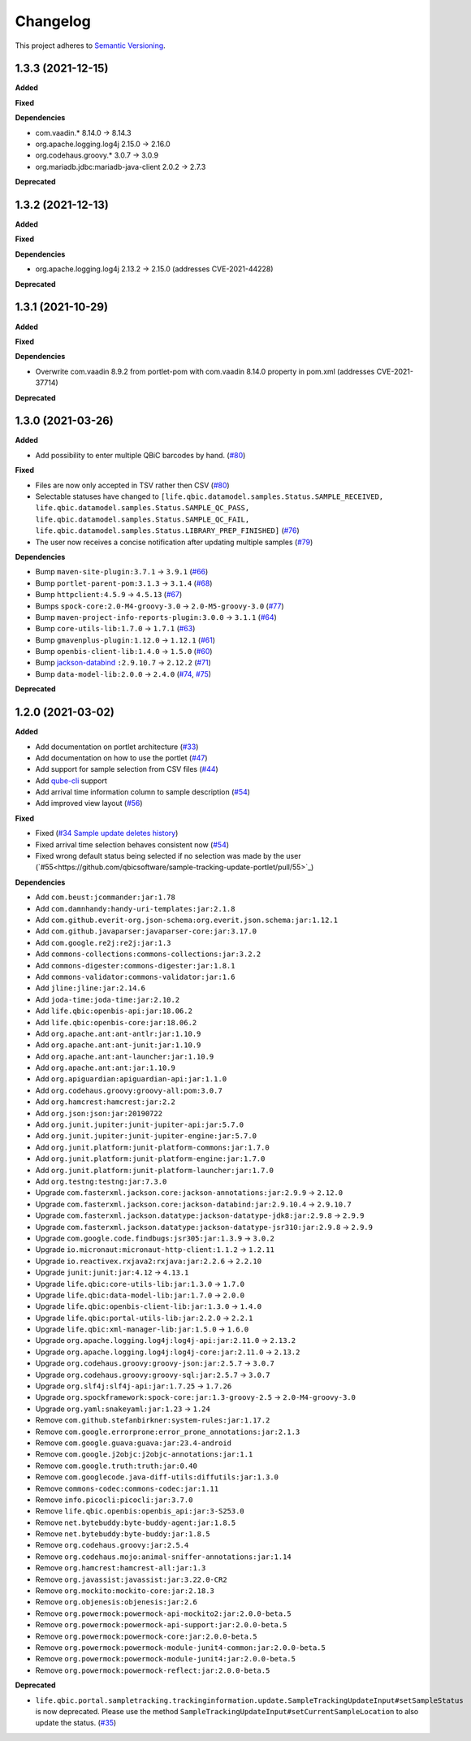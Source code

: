 ==========
Changelog
==========

This project adheres to `Semantic Versioning <https://semver.org/>`_.

1.3.3 (2021-12-15)
------------------

**Added**

**Fixed**

**Dependencies**

* com.vaadin.* 8.14.0 -> 8.14.3
* org.apache.logging.log4j 2.15.0 -> 2.16.0
* org.codehaus.groovy.* 3.0.7 -> 3.0.9
* org.mariadb.jdbc:mariadb-java-client 2.0.2 -> 2.7.3

**Deprecated**



1.3.2 (2021-12-13)
------------------

**Added**

**Fixed**

**Dependencies**

* org.apache.logging.log4j 2.13.2 -> 2.15.0 (addresses CVE-2021-44228)

**Deprecated**


1.3.1 (2021-10-29)
------------------

**Added**

**Fixed**

**Dependencies**

* Overwrite com.vaadin 8.9.2 from portlet-pom with com.vaadin 8.14.0 property in pom.xml (addresses CVE-2021-37714)

**Deprecated**


1.3.0 (2021-03-26)
------------------

**Added**

* Add possibility to enter multiple QBiC barcodes by hand. (`#80 <https://github.com/qbicsoftware/sample-tracking-update-portlet/pull/80>`_)

**Fixed**

* Files are now only accepted in TSV rather then CSV (`#80 <https://github.com/qbicsoftware/sample-tracking-update-portlet/pull/79>`_)

* Selectable statuses have changed to ``[life.qbic.datamodel.samples.Status.SAMPLE_RECEIVED, life.qbic.datamodel.samples.Status.SAMPLE_QC_PASS, life.qbic.datamodel.samples.Status.SAMPLE_QC_FAIL, life.qbic.datamodel.samples.Status.LIBRARY_PREP_FINISHED]`` (`#76 <https://github.com/qbicsoftware/sample-tracking-update-portlet/pull/76>`_)

* The user now receives a concise notification after updating multiple samples (`#79 <https://github.com/qbicsoftware/sample-tracking-update-portlet/pull/79>`_)

**Dependencies**

* Bump ``maven-site-plugin:3.7.1`` -> ``3.9.1`` (`#66 <https://github.com/qbicsoftware/sample-tracking-update-portlet/pull/66>`_)

* Bump ``portlet-parent-pom:3.1.3`` -> ``3.1.4`` (`#68 <https://github.com/qbicsoftware/sample-tracking-update-portlet/pull/68>`_)

* Bump ``httpclient:4.5.9`` -> ``4.5.13`` (`#67 <https://github.com/qbicsoftware/sample-tracking-update-portlet/pull/67>`_)

* Bumps ``spock-core:2.0-M4-groovy-3.0`` -> ``2.0-M5-groovy-3.0`` (`#77 <https://github.com/qbicsoftware/sample-tracking-update-portlet/pull/77>`_)

* Bump ``maven-project-info-reports-plugin:3.0.0`` -> ``3.1.1`` (`#64 <https://github.com/qbicsoftware/sample-tracking-update-portlet/pull/64>`_)

* Bump ``core-utils-lib:1.7.0`` -> ``1.7.1`` (`#63 <https://github.com/qbicsoftware/sample-tracking-update-portlet/pull/63>`_)

* Bump ``gmavenplus-plugin:1.12.0`` -> ``1.12.1`` (`#61 <https://github.com/qbicsoftware/sample-tracking-update-portlet/pull/61>`_)

* Bump ``openbis-client-lib:1.4.0`` -> ``1.5.0`` (`#60 <https://github.com/qbicsoftware/sample-tracking-update-portlet/pull/60>`_)

* Bump `jackson-databind <https://github.com/FasterXML/jackson>`_ ``:2.9.10.7`` -> ``2.12.2`` (`#71 <https://github.com/qbicsoftware/sample-tracking-update-portlet/pull/71>`_)

* Bump ``data-model-lib:2.0.0`` -> ``2.4.0`` (`#74 <https://github.com/qbicsoftware/sample-tracking-update-portlet/pull/74>`_, `#75 <https://github.com/qbicsoftware/sample-tracking-update-portlet/pull/75>`_)

**Deprecated**


1.2.0 (2021-03-02)
------------------

**Added**

* Add documentation on portlet architecture (`#33 <https://github.com/qbicsoftware/sample-tracking-update-portlet/pull/33>`_)

* Add documentation on how to use the portlet (`#47 <https://github.com/qbicsoftware/sample-tracking-update-portlet/pull/47>`_)

* Add support for sample selection from CSV files (`#44 <https://github.com/qbicsoftware/sample-tracking-update-portlet/pull/44>`_)

* Add `qube-cli <https://github.com/qbicsoftware/qube-cli>`_ support

* Add arrival time information column to sample description (`#54 <https://github.com/qbicsoftware/sample-tracking-update-portlet/pull/54>`_)

* Add improved view layout (`#56 <https://github.com/qbicsoftware/sample-tracking-update-portlet/pull/56>`_)

**Fixed**

* Fixed (`#34 Sample update deletes history <https://github.com/qbicsoftware/sample-tracking-update-portlet/issues/34>`_)

* Fixed arrival time selection behaves consistent now (`#54 <https://github.com/qbicsoftware/sample-tracking-update-portlet/pull/54>`_)

* Fixed wrong default status being selected if no selection was made by the user (`#55<https://github.com/qbicsoftware/sample-tracking-update-portlet/pull/55>`_)


**Dependencies**

* Add ``com.beust:jcommander:jar:1.78``
* Add ``com.damnhandy:handy-uri-templates:jar:2.1.8``
* Add ``com.github.everit-org.json-schema:org.everit.json.schema:jar:1.12.1``
* Add ``com.github.javaparser:javaparser-core:jar:3.17.0``
* Add ``com.google.re2j:re2j:jar:1.3``
* Add ``commons-collections:commons-collections:jar:3.2.2``
* Add ``commons-digester:commons-digester:jar:1.8.1``
* Add ``commons-validator:commons-validator:jar:1.6``
* Add ``jline:jline:jar:2.14.6``
* Add ``joda-time:joda-time:jar:2.10.2``
* Add ``life.qbic:openbis-api:jar:18.06.2``
* Add ``life.qbic:openbis-core:jar:18.06.2``
* Add ``org.apache.ant:ant-antlr:jar:1.10.9``
* Add ``org.apache.ant:ant-junit:jar:1.10.9``
* Add ``org.apache.ant:ant-launcher:jar:1.10.9``
* Add ``org.apache.ant:ant:jar:1.10.9``
* Add ``org.apiguardian:apiguardian-api:jar:1.1.0``
* Add ``org.codehaus.groovy:groovy-all:pom:3.0.7``
* Add ``org.hamcrest:hamcrest:jar:2.2``
* Add ``org.json:json:jar:20190722``
* Add ``org.junit.jupiter:junit-jupiter-api:jar:5.7.0``
* Add ``org.junit.jupiter:junit-jupiter-engine:jar:5.7.0``
* Add ``org.junit.platform:junit-platform-commons:jar:1.7.0``
* Add ``org.junit.platform:junit-platform-engine:jar:1.7.0``
* Add ``org.junit.platform:junit-platform-launcher:jar:1.7.0``
* Add ``org.testng:testng:jar:7.3.0``

* Upgrade ``com.fasterxml.jackson.core:jackson-annotations:jar:2.9.9`` -> ``2.12.0``
* Upgrade ``com.fasterxml.jackson.core:jackson-databind:jar:2.9.10.4`` -> ``2.9.10.7``
* Upgrade ``com.fasterxml.jackson.datatype:jackson-datatype-jdk8:jar:2.9.8`` -> ``2.9.9``
* Upgrade ``com.fasterxml.jackson.datatype:jackson-datatype-jsr310:jar:2.9.8`` -> ``2.9.9``
* Upgrade ``com.google.code.findbugs:jsr305:jar:1.3.9`` -> ``3.0.2``
* Upgrade ``io.micronaut:micronaut-http-client:1.1.2`` -> ``1.2.11``
* Upgrade ``io.reactivex.rxjava2:rxjava:jar:2.2.6`` -> ``2.2.10``
* Upgrade ``junit:junit:jar:4.12`` -> ``4.13.1``
* Upgrade ``life.qbic:core-utils-lib:jar:1.3.0`` -> ``1.7.0``
* Upgrade ``life.qbic:data-model-lib:jar:1.7.0`` -> ``2.0.0``
* Upgrade ``life.qbic:openbis-client-lib:jar:1.3.0`` -> ``1.4.0``
* Upgrade ``life.qbic:portal-utils-lib:jar:2.2.0`` -> ``2.2.1``
* Upgrade ``life.qbic:xml-manager-lib:jar:1.5.0`` -> ``1.6.0``
* Upgrade ``org.apache.logging.log4j:log4j-api:jar:2.11.0`` -> ``2.13.2``
* Upgrade ``org.apache.logging.log4j:log4j-core:jar:2.11.0`` -> ``2.13.2``
* Upgrade ``org.codehaus.groovy:groovy-json:jar:2.5.7`` -> ``3.0.7``
* Upgrade ``org.codehaus.groovy:groovy-sql:jar:2.5.7`` -> ``3.0.7``
* Upgrade ``org.slf4j:slf4j-api:jar:1.7.25`` -> ``1.7.26``
* Upgrade ``org.spockframework:spock-core:jar:1.3-groovy-2.5`` -> ``2.0-M4-groovy-3.0``
* Upgrade ``org.yaml:snakeyaml:jar:1.23`` -> ``1.24``

* Remove ``com.github.stefanbirkner:system-rules:jar:1.17.2``
* Remove ``com.google.errorprone:error_prone_annotations:jar:2.1.3``
* Remove ``com.google.guava:guava:jar:23.4-android``
* Remove ``com.google.j2objc:j2objc-annotations:jar:1.1``
* Remove ``com.google.truth:truth:jar:0.40``
* Remove ``com.googlecode.java-diff-utils:diffutils:jar:1.3.0``
* Remove ``commons-codec:commons-codec:jar:1.11``
* Remove ``info.picocli:picocli:jar:3.7.0``
* Remove ``life.qbic.openbis:openbis_api:jar:3-S253.0``
* Remove ``net.bytebuddy:byte-buddy-agent:jar:1.8.5``
* Remove ``net.bytebuddy:byte-buddy:jar:1.8.5``
* Remove ``org.codehaus.groovy:jar:2.5.4``
* Remove ``org.codehaus.mojo:animal-sniffer-annotations:jar:1.14``
* Remove ``org.hamcrest:hamcrest-all:jar:1.3``
* Remove ``org.javassist:javassist:jar:3.22.0-CR2``
* Remove ``org.mockito:mockito-core:jar:2.18.3``
* Remove ``org.objenesis:objenesis:jar:2.6``
* Remove ``org.powermock:powermock-api-mockito2:jar:2.0.0-beta.5``
* Remove ``org.powermock:powermock-api-support:jar:2.0.0-beta.5``
* Remove ``org.powermock:powermock-core:jar:2.0.0-beta.5``
* Remove ``org.powermock:powermock-module-junit4-common:jar:2.0.0-beta.5``
* Remove ``org.powermock:powermock-module-junit4:jar:2.0.0-beta.5``
* Remove ``org.powermock:powermock-reflect:jar:2.0.0-beta.5``


**Deprecated**

* ``life.qbic.portal.sampletracking.trackinginformation.update.SampleTrackingUpdateInput#setSampleStatus`` is now deprecated. Please use the method ``SampleTrackingUpdateInput#setCurrentSampleLocation`` to also update the status. (`#35 <https://github.com/qbicsoftware/sample-tracking-update-portlet/pull/35>`_)